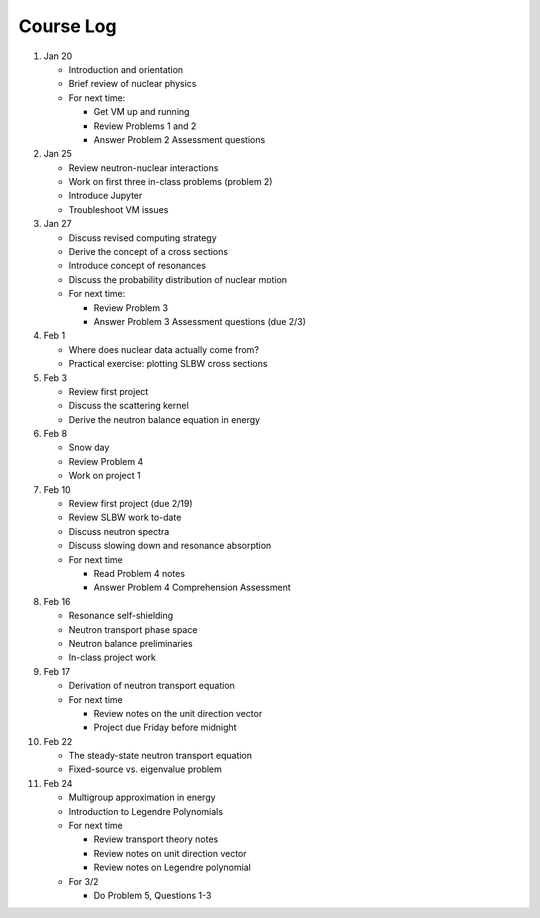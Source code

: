 Course Log
==========

1. Jan 20
   
   - Introduction and orientation
   - Brief review of nuclear physics
   - For next time:

     - Get VM up and running
     - Review Problems 1 and 2
     - Answer Problem 2 Assessment questions

2. Jan 25

   - Review neutron-nuclear interactions
   - Work on first three in-class problems (problem 2)
   - Introduce Jupyter
   - Troubleshoot VM issues

3. Jan 27

   - Discuss revised computing strategy
   - Derive the concept of a cross sections
   - Introduce concept of resonances
   - Discuss the probability distribution of nuclear motion
   - For next time:

     - Review Problem 3
     - Answer Problem 3 Assessment questions (due 2/3)

4. Feb 1

   - Where does nuclear data actually come from?
   - Practical exercise: plotting SLBW cross sections

5. Feb 3

   - Review first project
   - Discuss the scattering kernel
   - Derive the neutron balance equation in energy

6. Feb 8

   - Snow day
   - Review Problem 4
   - Work on project 1

7. Feb 10

   - Review first project (due 2/19)
   - Review SLBW work to-date
   - Discuss neutron spectra
   - Discuss slowing down and resonance absorption
   - For next time

     - Read Problem 4 notes
     - Answer Problem 4 Comprehension Assessment

8. Feb 16

   - Resonance self-shielding
   - Neutron transport phase space
   - Neutron balance preliminaries
   - In-class project work

9. Feb 17

   - Derivation of neutron transport equation
   - For next time

     - Review notes on the unit direction vector
     - Project due Friday before midnight

10. Feb 22

    - The steady-state neutron transport equation
    - Fixed-source vs. eigenvalue problem

11. Feb 24

    - Multigroup approximation in energy
    - Introduction to Legendre Polynomials
    - For next time

      - Review transport theory notes
      - Review notes on unit direction vector
      - Review notes on Legendre polynomial

    - For 3/2

      - Do Problem 5, Questions 1-3
